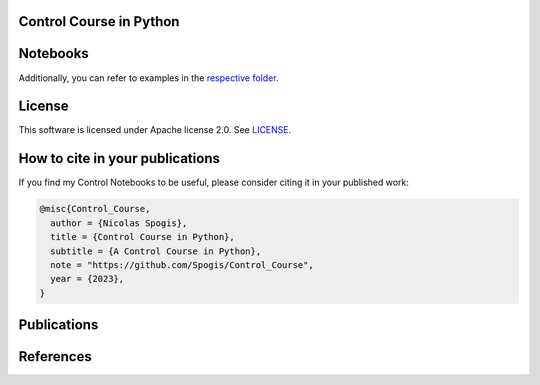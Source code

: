 Control Course in Python
=======

.. image:: assets/logo.png

Notebooks
========

Additionally, you can refer to examples in the `respective folder <Notebooks/>`_.


License
=======

This software is licensed under Apache license 2.0. See `LICENSE <LICENSE>`_.


How to cite in your publications
========================================

If you find my Control Notebooks to be useful, please consider citing it in your published work:

.. code-block:: python

    @misc{Control_Course,
      author = {Nicolas Spogis},
      title = {Control Course in Python},
      subtitle = {A Control Course in Python},
      note = "https://github.com/Spogis/Control_Course",
      year = {2023},
    }


Publications
============


References
==========



